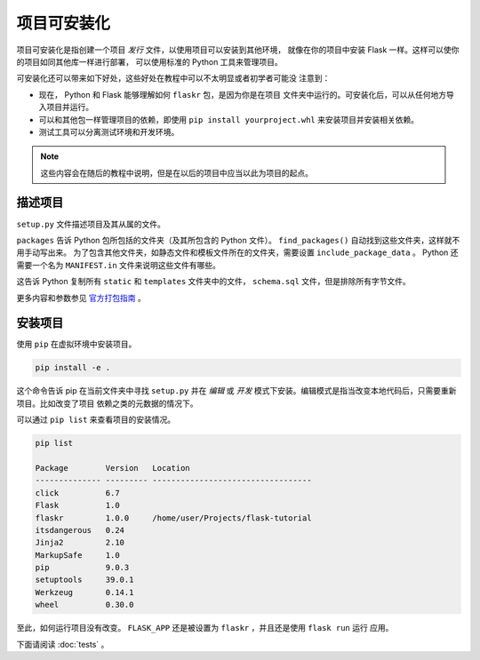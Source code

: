项目可安装化
============================

项目可安装化是指创建一个项目 *发行* 文件，以使用项目可以安装到其他环境，
就像在你的项目中安装 Flask 一样。这样可以使你的项目如同其他库一样进行部署，
可以使用标准的 Python 工具来管理项目。

可安装化还可以带来如下好处，这些好处在教程中可以不太明显或者初学者可能没
注意到：

*   现在， Python 和 Flask 能够理解如何 ``flaskr`` 包，是因为你是在项目
    文件夹中运行的。可安装化后，可以从任何地方导入项目并运行。

*   可以和其他包一样管理项目的依赖，即使用
    ``pip install yourproject.whl`` 来安装项目并安装相关依赖。

*   测试工具可以分离测试环境和开发环境。

.. note::
    这些内容会在随后的教程中说明，但是在以后的项目中应当以此为项目的起点。


描述项目
--------------------

``setup.py`` 文件描述项目及其从属的文件。

.. code-block:: python
    :caption: ``setup.py``

    from setuptools import find_packages, setup

    setup(
        name='flaskr',
        version='1.0.0',
        packages=find_packages(),
        include_package_data=True,
        zip_safe=False,
        install_requires=[
            'flask',
        ],
    )


``packages`` 告诉 Python 包所包括的文件夹（及其所包含的 Python 文件）。
``find_packages()`` 自动找到这些文件夹，这样就不用手动写出来。
为了包含其他文件夹，如静态文件和模板文件所在的文件夹，需要设置
``include_package_data`` 。 Python 还需要一个名为
``MANIFEST.in`` 文件来说明这些文件有哪些。

.. code-block:: none
    :caption: ``MANIFEST.in``

    include flaskr/schema.sql
    graft flaskr/static
    graft flaskr/templates
    global-exclude *.pyc

这告诉 Python 复制所有 ``static`` 和 ``templates`` 文件夹中的文件，
``schema.sql`` 文件，但是排除所有字节文件。

更多内容和参数参见 `官方打包指南`_ 。

.. _官方打包指南: https://packaging.python.org/tutorials/distributing-packages/


安装项目
-------------------

使用 ``pip`` 在虚拟环境中安装项目。

.. code-block:: none

    pip install -e .

这个命令告诉 pip 在当前文件夹中寻找 ``setup.py`` 并在 *编辑* 或 *开发*
模式下安装。编辑模式是指当改变本地代码后，只需要重新项目。比如改变了项目
依赖之类的元数据的情况下。

可以通过 ``pip list`` 来查看项目的安装情况。

.. code-block:: none

    pip list

    Package        Version   Location
    -------------- --------- ----------------------------------
    click          6.7
    Flask          1.0
    flaskr         1.0.0     /home/user/Projects/flask-tutorial
    itsdangerous   0.24
    Jinja2         2.10
    MarkupSafe     1.0
    pip            9.0.3
    setuptools     39.0.1
    Werkzeug       0.14.1
    wheel          0.30.0


至此，如何运行项目没有改变。
``FLASK_APP`` 还是被设置为 ``flaskr`` ，并且还是使用 ``flask run`` 运行
应用。

下面请阅读 :doc:`tests` 。
